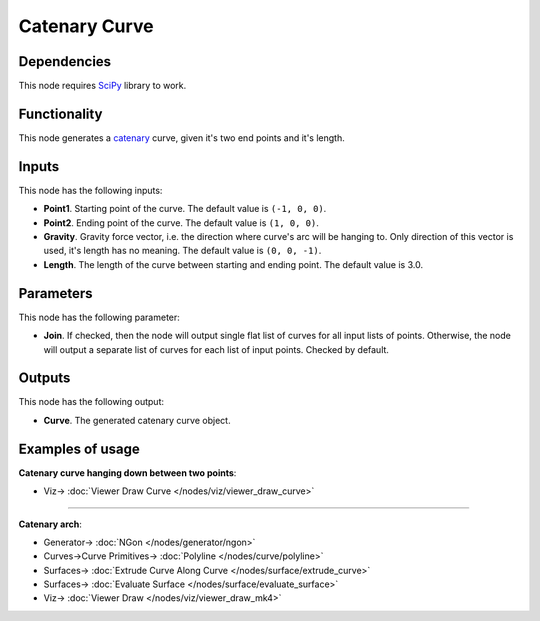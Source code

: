 Catenary Curve
==============

.. image:: https://user-images.githubusercontent.com/14288520/205445101-09994c2b-6646-475d-999c-571bbe871c9e.png
  :target: https://user-images.githubusercontent.com/14288520/205445101-09994c2b-6646-475d-999c-571bbe871c9e.png

Dependencies
------------

This node requires SciPy_ library to work.

.. _SciPy: https://scipy.org/

Functionality
-------------

This node generates a catenary_ curve, given it's two end points and it's length.

.. _catenary: https://en.wikipedia.org/wiki/Catenary

.. image:: https://user-images.githubusercontent.com/14288520/205445321-ad399ddf-044b-4adb-9f42-1aa49cca05f7.png
  :target: https://user-images.githubusercontent.com/14288520/205445321-ad399ddf-044b-4adb-9f42-1aa49cca05f7.png

.. image:: https://user-images.githubusercontent.com/14288520/205445676-b73fffcb-dfea-4334-8390-e33edc272c62.gif
  :target: https://user-images.githubusercontent.com/14288520/205445676-b73fffcb-dfea-4334-8390-e33edc272c62.gif

Inputs
------

This node has the following inputs:

* **Point1**. Starting point of the curve. The default value is ``(-1, 0, 0)``.
* **Point2**. Ending point of the curve. The default value is ``(1, 0, 0)``.
* **Gravity**. Gravity force vector, i.e. the direction where curve's arc will
  be hanging to. Only direction of this vector is used, it's length has no
  meaning. The default value is ``(0, 0, -1)``.
* **Length**. The length of the curve between starting and ending point. The
  default value is 3.0.

.. image:: https://user-images.githubusercontent.com/14288520/205446031-26fbf80a-6301-4d04-9304-238cf298834e.png
  :target: https://user-images.githubusercontent.com/14288520/205446031-26fbf80a-6301-4d04-9304-238cf298834e.png

Parameters
----------

This node has the following parameter:

* **Join**. If checked, then the node will output single flat list of curves
  for all input lists of points. Otherwise, the node will output a separate
  list of curves for each list of input points. Checked by default.

.. image:: https://user-images.githubusercontent.com/14288520/205446519-6960e757-2eeb-4790-9202-ec426687218c.png
  :target: https://user-images.githubusercontent.com/14288520/205446519-6960e757-2eeb-4790-9202-ec426687218c.png

Outputs
-------

This node has the following output:

* **Curve**. The generated catenary curve object.

Examples of usage
-----------------

**Catenary curve hanging down between two points**:

.. image:: https://user-images.githubusercontent.com/14288520/205448797-4c859a2e-880c-4f21-9874-0f2861c91d3d.png
  :target: https://user-images.githubusercontent.com/14288520/205448797-4c859a2e-880c-4f21-9874-0f2861c91d3d.png

* Viz-> :doc:`Viewer Draw Curve </nodes/viz/viewer_draw_curve>`

---------

**Catenary arch**:

.. image:: https://user-images.githubusercontent.com/14288520/205449286-a68ea04b-3d67-4364-9902-0c883ef04f2f.png
  :target: https://user-images.githubusercontent.com/14288520/205449286-a68ea04b-3d67-4364-9902-0c883ef04f2f.png

* Generator-> :doc:`NGon </nodes/generator/ngon>`
* Curves->Curve Primitives-> :doc:`Polyline </nodes/curve/polyline>`
* Surfaces-> :doc:`Extrude Curve Along Curve </nodes/surface/extrude_curve>`
* Surfaces-> :doc:`Evaluate Surface </nodes/surface/evaluate_surface>`
* Viz-> :doc:`Viewer Draw </nodes/viz/viewer_draw_mk4>`